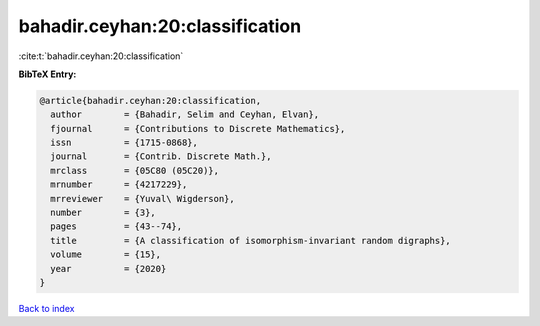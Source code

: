 bahadir.ceyhan:20:classification
================================

:cite:t:`bahadir.ceyhan:20:classification`

**BibTeX Entry:**

.. code-block:: bibtex

   @article{bahadir.ceyhan:20:classification,
     author        = {Bahadir, Selim and Ceyhan, Elvan},
     fjournal      = {Contributions to Discrete Mathematics},
     issn          = {1715-0868},
     journal       = {Contrib. Discrete Math.},
     mrclass       = {05C80 (05C20)},
     mrnumber      = {4217229},
     mrreviewer    = {Yuval\ Wigderson},
     number        = {3},
     pages         = {43--74},
     title         = {A classification of isomorphism-invariant random digraphs},
     volume        = {15},
     year          = {2020}
   }

`Back to index <../By-Cite-Keys.html>`__
